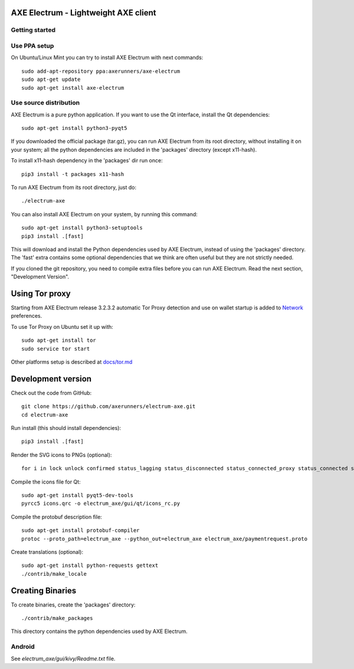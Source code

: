 AXE Electrum - Lightweight AXE client
============
.. image:: icons/electrum-axe.png
    :alt: Electrum-AXE logo
.. image:: https://travis-ci.org/AXErunners/electrum-axe.svg?branch=master
    :target: https://travis-ci.org/AXErunners/electrum-axe
    :alt: Build Status

Getting started
---------------


Use PPA setup
-------------

On Ubuntu/Linux Mint you can try to install AXE Electrum with next commands::

    sudo add-apt-repository ppa:axerunners/axe-electrum
    sudo apt-get update
    sudo apt-get install axe-electrum


Use source distribution
-----------------------

AXE Electrum is a pure python application. If you want to use the
Qt interface, install the Qt dependencies::

    sudo apt-get install python3-pyqt5

If you downloaded the official package (tar.gz), you can run
AXE Electrum from its root directory, without installing it on your
system; all the python dependencies are included in the 'packages'
directory (except x11-hash).

To install x11-hash dependency in the 'packages' dir run once::

    pip3 install -t packages x11-hash

To run AXE Electrum from its root directory, just do::

    ./electrum-axe

You can also install AXE Electrum on your system, by running this command::

    sudo apt-get install python3-setuptools
    pip3 install .[fast]

This will download and install the Python dependencies used by
AXE Electrum, instead of using the 'packages' directory.
The 'fast' extra contains some optional dependencies that we think
are often useful but they are not strictly needed.

If you cloned the git repository, you need to compile extra files
before you can run AXE Electrum. Read the next section, "Development
Version".


Using Tor proxy
===============

Starting from AXE Electrum release 3.2.3.2 automatic Tor Proxy
detection and use on wallet startup is added to
`Network <docs/tor/tor-proxy-on-startup.md>`_ preferences.

To use Tor Proxy on Ubuntu set it up with::

    sudo apt-get install tor
    sudo service tor start

Other platforms setup is described at `docs/tor.md <docs/tor.md>`_

Development version
===================

Check out the code from GitHub::

    git clone https://github.com/axerunners/electrum-axe.git
    cd electrum-axe

Run install (this should install dependencies)::

    pip3 install .[fast]

Render the SVG icons to PNGs (optional)::

    for i in lock unlock confirmed status_lagging status_disconnected status_connected_proxy status_connected status_waiting preferences; do convert -background none icons/$i.svg icons/$i.png; done

Compile the icons file for Qt::

    sudo apt-get install pyqt5-dev-tools
    pyrcc5 icons.qrc -o electrum_axe/gui/qt/icons_rc.py

Compile the protobuf description file::

    sudo apt-get install protobuf-compiler
    protoc --proto_path=electrum_axe --python_out=electrum_axe electrum_axe/paymentrequest.proto

Create translations (optional)::

    sudo apt-get install python-requests gettext
    ./contrib/make_locale




Creating Binaries
=================


To create binaries, create the 'packages' directory::

    ./contrib/make_packages

This directory contains the python dependencies used by AXE Electrum.

Android
-------

See `electrum_axe/gui/kivy/Readme.txt` file.
